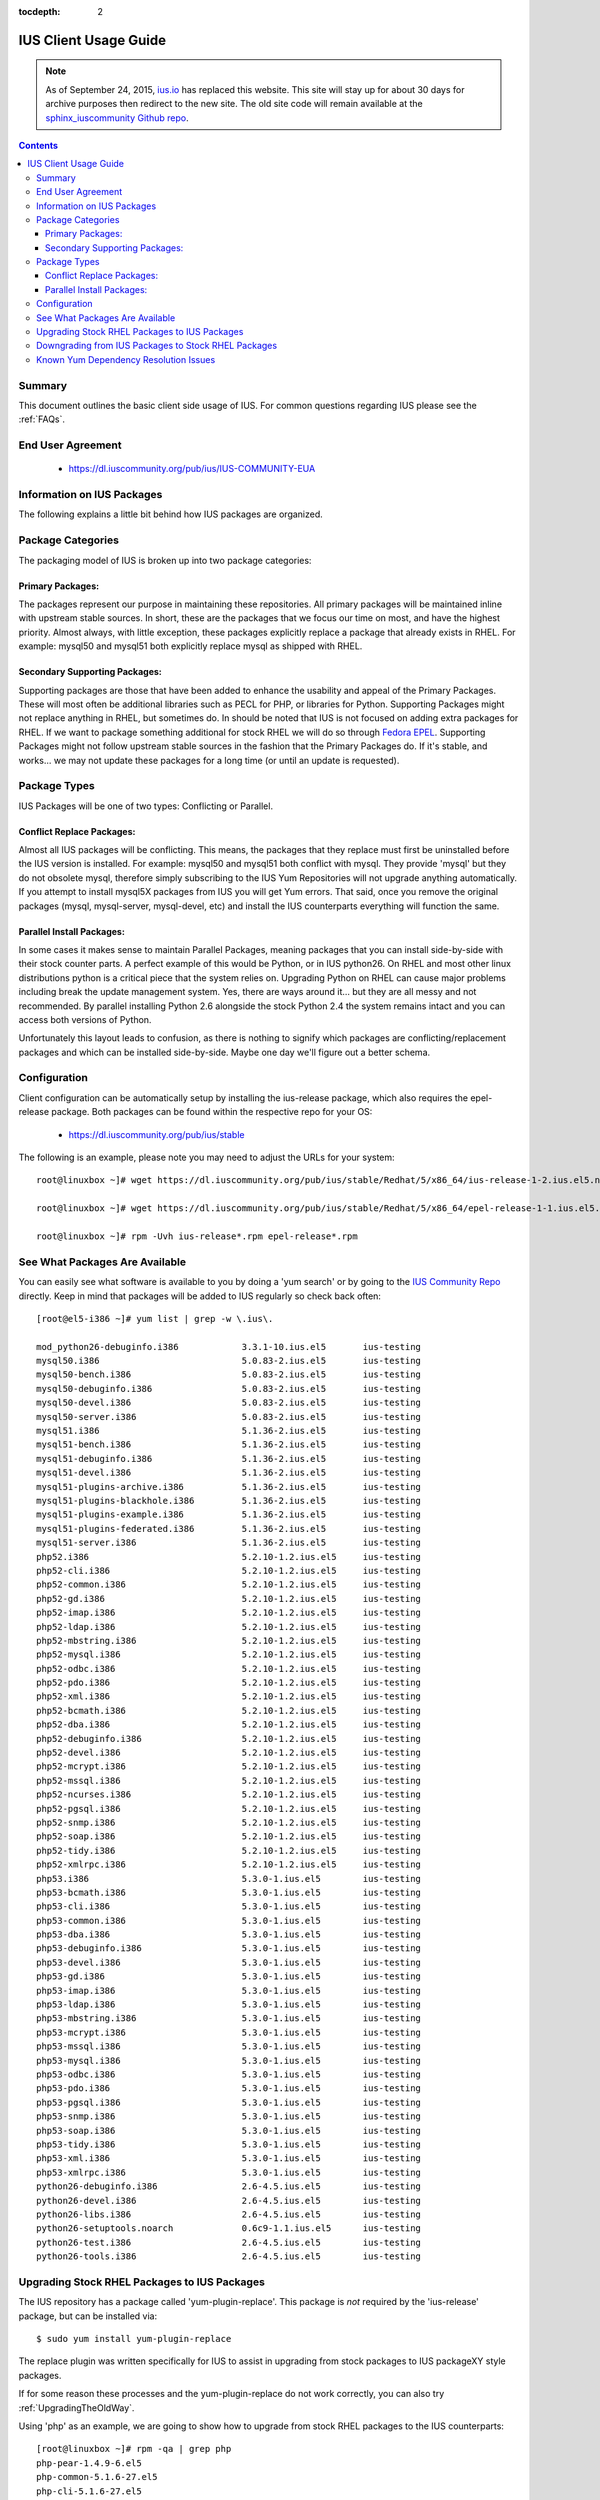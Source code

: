 :tocdepth: 2

.. _ius.io: https://ius.io
.. _sphinx_iuscommunity Github repo: https://github.com/iuscommunity/sphinx_iuscommunity
.. _Fedora EPEL: https://fedoraproject.org/wiki/EPEL
.. _IUS Community Repo: https://dl.iuscommunity.org/pub/ius
.. _LaunchPad IUS Bug #453543: https://bugs.launchpad.net/ius/+bug/453543
.. _Yum Bug #296: http://web.archive.org/web/20120114083114/http://yum.baseurl.org/ticket/296
.. _Red Hat Bug #529719: https://bugzilla.redhat.com/show_bug.cgi?id=529719


======================
IUS Client Usage Guide
======================

.. note:: As of September 24, 2015, `ius.io`_ has replaced this website.  This
          site will stay up for about 30 days for archive purposes then redirect to
          the new site.  The old site code will remain available at the
          `sphinx_iuscommunity Github repo`_.

.. contents::
    :backlinks: none
    
Summary
=======

This document outlines the basic client side usage of IUS. For common questions
regarding IUS please see the :ref:`FAQs`.

End User Agreement
==================

 * https://dl.iuscommunity.org/pub/ius/IUS-COMMUNITY-EUA

.. _Information_on_IUS_Packages:

Information on IUS Packages
===========================

The following explains a little bit behind how IUS packages are organized. 

Package Categories
==================

The packaging model of IUS is broken up into two package categories:

Primary Packages:
-----------------

The packages represent our purpose in maintaining these repositories.
All primary packages will be maintained inline with upstream stable sources.
In short, these are the packages that we focus our time on most, and have the
highest priority. Almost always, with little exception, these packages
explicitly replace a package that already exists in RHEL. For example:
mysql50 and mysql51 both explicitly replace mysql as shipped with RHEL.

Secondary Supporting Packages:
------------------------------

Supporting packages are those that have been
added to enhance the usability and appeal of the Primary Packages.
These will most often be additional libraries such as PECL for PHP, or libraries
for Python. Supporting Packages might not replace anything in RHEL, but
sometimes do. In should be noted that IUS is not focused on adding extra
packages for RHEL. If we want to package something additional for stock
RHEL we will do so through `Fedora EPEL`_. Supporting Packages might not follow
upstream stable sources in the fashion that the Primary Packages do. If it's
stable, and works... we may not update these packages for a long time
(or until an update is requested).


Package Types
=============

IUS Packages will be one of two types: Conflicting or Parallel.

Conflict Replace Packages:
--------------------------

Almost all IUS packages will be conflicting. This means, the packages that they
replace must first be uninstalled before the IUS version is installed.
For example: mysql50 and mysql51 both conflict with mysql. They provide 'mysql'
but they do not obsolete mysql, therefore simply subscribing to the IUS Yum
Repositories will not upgrade anything automatically. If you attempt to install
mysql5X packages from IUS you will get Yum errors. That said, once you remove
the original packages (mysql, mysql-server, mysql-devel, etc) and install the
IUS counterparts everything will function the same.

Parallel Install Packages:
--------------------------

In some cases it makes sense to maintain Parallel Packages, meaning packages
that you can install side-by-side with their stock counter parts. A perfect
example of this would be Python, or in IUS python26. On RHEL and most other
linux distributions python is a critical piece that the system relies on.
Upgrading Python on RHEL can cause major problems including break the update
management system. Yes, there are ways around it... but they are all messy and
not recommended. By parallel installing Python 2.6 alongside the stock Python
2.4 the system remains intact and you can access both versions of Python.


Unfortunately this layout leads to confusion, as there is nothing to signify
which packages are conflicting/replacement packages and which can be installed
side-by-side. Maybe one day we'll figure out a better schema.

Configuration
=============

Client configuration can be automatically setup by installing the ius-release
package, which also requires the epel-release package. Both packages can be
found within the respective repo for your OS:

 * https://dl.iuscommunity.org/pub/ius/stable

The following is an example, please note you may need to adjust the URLs for
your system::

    root@linuxbox ~]# wget https://dl.iuscommunity.org/pub/ius/stable/Redhat/5/x86_64/ius-release-1-2.ius.el5.noarch.rpm

    root@linuxbox ~]# wget https://dl.iuscommunity.org/pub/ius/stable/Redhat/5/x86_64/epel-release-1-1.ius.el5.noarch.rpm

    root@linuxbox ~]# rpm -Uvh ius-release*.rpm epel-release*.rpm

See What Packages Are Available
===============================

You can easily see what software is available to you by doing a 'yum search'
or by going to the `IUS Community Repo`_ directly. Keep in mind that packages will
be added to IUS regularly so check back often::

    [root@el5-i386 ~]# yum list | grep -w \.ius\.
             
    mod_python26-debuginfo.i386            3.3.1-10.ius.el5       ius-testing       
    mysql50.i386                           5.0.83-2.ius.el5       ius-testing       
    mysql50-bench.i386                     5.0.83-2.ius.el5       ius-testing       
    mysql50-debuginfo.i386                 5.0.83-2.ius.el5       ius-testing       
    mysql50-devel.i386                     5.0.83-2.ius.el5       ius-testing       
    mysql50-server.i386                    5.0.83-2.ius.el5       ius-testing       
    mysql51.i386                           5.1.36-2.ius.el5       ius-testing       
    mysql51-bench.i386                     5.1.36-2.ius.el5       ius-testing       
    mysql51-debuginfo.i386                 5.1.36-2.ius.el5       ius-testing       
    mysql51-devel.i386                     5.1.36-2.ius.el5       ius-testing       
    mysql51-plugins-archive.i386           5.1.36-2.ius.el5       ius-testing       
    mysql51-plugins-blackhole.i386         5.1.36-2.ius.el5       ius-testing       
    mysql51-plugins-example.i386           5.1.36-2.ius.el5       ius-testing       
    mysql51-plugins-federated.i386         5.1.36-2.ius.el5       ius-testing       
    mysql51-server.i386                    5.1.36-2.ius.el5       ius-testing       
    php52.i386                             5.2.10-1.2.ius.el5     ius-testing         
    php52-cli.i386                         5.2.10-1.2.ius.el5     ius-testing
    php52-common.i386                      5.2.10-1.2.ius.el5     ius-testing         
    php52-gd.i386                          5.2.10-1.2.ius.el5     ius-testing       
    php52-imap.i386                        5.2.10-1.2.ius.el5     ius-testing       
    php52-ldap.i386                        5.2.10-1.2.ius.el5     ius-testing       
    php52-mbstring.i386                    5.2.10-1.2.ius.el5     ius-testing       
    php52-mysql.i386                       5.2.10-1.2.ius.el5     ius-testing       
    php52-odbc.i386                        5.2.10-1.2.ius.el5     ius-testing       
    php52-pdo.i386                         5.2.10-1.2.ius.el5     ius-testing       
    php52-xml.i386                         5.2.10-1.2.ius.el5     ius-testing
    php52-bcmath.i386                      5.2.10-1.2.ius.el5     ius-testing       
    php52-dba.i386                         5.2.10-1.2.ius.el5     ius-testing       
    php52-debuginfo.i386                   5.2.10-1.2.ius.el5     ius-testing       
    php52-devel.i386                       5.2.10-1.2.ius.el5     ius-testing       
    php52-mcrypt.i386                      5.2.10-1.2.ius.el5     ius-testing       
    php52-mssql.i386                       5.2.10-1.2.ius.el5     ius-testing       
    php52-ncurses.i386                     5.2.10-1.2.ius.el5     ius-testing       
    php52-pgsql.i386                       5.2.10-1.2.ius.el5     ius-testing       
    php52-snmp.i386                        5.2.10-1.2.ius.el5     ius-testing       
    php52-soap.i386                        5.2.10-1.2.ius.el5     ius-testing       
    php52-tidy.i386                        5.2.10-1.2.ius.el5     ius-testing       
    php52-xmlrpc.i386                      5.2.10-1.2.ius.el5     ius-testing       
    php53.i386                             5.3.0-1.ius.el5        ius-testing       
    php53-bcmath.i386                      5.3.0-1.ius.el5        ius-testing       
    php53-cli.i386                         5.3.0-1.ius.el5        ius-testing       
    php53-common.i386                      5.3.0-1.ius.el5        ius-testing       
    php53-dba.i386                         5.3.0-1.ius.el5        ius-testing       
    php53-debuginfo.i386                   5.3.0-1.ius.el5        ius-testing       
    php53-devel.i386                       5.3.0-1.ius.el5        ius-testing       
    php53-gd.i386                          5.3.0-1.ius.el5        ius-testing       
    php53-imap.i386                        5.3.0-1.ius.el5        ius-testing       
    php53-ldap.i386                        5.3.0-1.ius.el5        ius-testing       
    php53-mbstring.i386                    5.3.0-1.ius.el5        ius-testing       
    php53-mcrypt.i386                      5.3.0-1.ius.el5        ius-testing       
    php53-mssql.i386                       5.3.0-1.ius.el5        ius-testing       
    php53-mysql.i386                       5.3.0-1.ius.el5        ius-testing       
    php53-odbc.i386                        5.3.0-1.ius.el5        ius-testing       
    php53-pdo.i386                         5.3.0-1.ius.el5        ius-testing       
    php53-pgsql.i386                       5.3.0-1.ius.el5        ius-testing       
    php53-snmp.i386                        5.3.0-1.ius.el5        ius-testing       
    php53-soap.i386                        5.3.0-1.ius.el5        ius-testing       
    php53-tidy.i386                        5.3.0-1.ius.el5        ius-testing       
    php53-xml.i386                         5.3.0-1.ius.el5        ius-testing       
    php53-xmlrpc.i386                      5.3.0-1.ius.el5        ius-testing    
    python26-debuginfo.i386                2.6-4.5.ius.el5        ius-testing
    python26-devel.i386                    2.6-4.5.ius.el5        ius-testing
    python26-libs.i386                     2.6-4.5.ius.el5        ius-testing
    python26-setuptools.noarch             0.6c9-1.1.ius.el5      ius-testing
    python26-test.i386                     2.6-4.5.ius.el5        ius-testing
    python26-tools.i386                    2.6-4.5.ius.el5        ius-testing

Upgrading Stock RHEL Packages to IUS Packages
=============================================

The IUS repository has a package called 'yum-plugin-replace'. This package is
*not* required by the 'ius-release' package, but can be installed via::

    $ sudo yum install yum-plugin-replace

The replace plugin was written specifically for IUS to assist in upgrading from
stock packages to IUS packageXY style packages.

If for some reason these processes and the yum-plugin-replace do not work
correctly, you can also try :ref:`UpgradingTheOldWay`.

Using 'php' as an example, we are going to show how to upgrade from stock RHEL
packages to the IUS counterparts::

    [root@linuxbox ~]# rpm -qa | grep php
    php-pear-1.4.9-6.el5
    php-common-5.1.6-27.el5
    php-cli-5.1.6-27.el5
    php-devel-5.1.6-27.el5
    php-5.1.6-27.el5
    
    [root@linuxbox ~]# yum replace php --replace-with php53
    Loaded plugins: replace
    Excluding Packages in global exclude list
    Finished
    Replacing packages takes time, please be patient...
    
    WARNING: Unable to resolve all providers: ['config(php-common)', 'dbase.so()(64bit)', 'php-dbase', 'php-mime_magic', 'php-pcntl']
    
    This may be normal depending on the package.  Continue? [y/N] y
    
    Removed:
      php.x86_64 0:5.1.6-27.el5        php-cli.x86_64 0:5.1.6-27.el5  php-common.x86_64 0:5.1.6-27.el5 
      php-devel.x86_64 0:5.1.6-27.el5  php-pear.noarch 1:1.4.9-6.el5 
    
    Installed:
      php53.x86_64 0:5.3.2-6.ius.el5                   php53-cli.x86_64 0:5.3.2-6.ius.el5              
      php53-common.x86_64 0:5.3.2-6.ius.el5            php53-devel.x86_64 0:5.3.2-6.ius.el5            
      php53-pear.noarch 1:1.8.1-4.ius.el5              php53-pspell.x86_64 0:5.3.2-6.ius.el5           
    
    Complete!

As you can see there is a WARNING that the 'replace' operation was unable to
resolve all providers. This means that the 'php53' package doesn't provide
everything that the 'php' packages did. This is normal, and should be expected
when upgrading major versions of software. At times this will also be because of
something missing in the newer packages. For example, dbase was removed from
php53 core ... however 'config(php-common)' should likely be added to the php53
packages and is simply just an rpm spec change that needs to happen. The
yum-plugin-replace is new, and therefore small issues like this will be resolved
in the near future as they are discovered.

You will notice that the 'replace' plugin determines all the required sub
packages that are required to resolve the deps provided by the stock versions
package set. Additionally, the plugin will attempt to install any external
packages that might need to be replaced as well. For example, the 'php-pear'
package is not part of the 'php' package set. Therefore, it needs to be replaced
by 'php53-pear' ... another example would be with any PECL sub packages that
might be installed (assuming the php53-pecl-xxxxxx package is available in IUS).

The following is the full output from the command::

    [root@linuxbox ~]# yum replace php --replace-with php53
    Loaded plugins: replace
    Excluding Packages in global exclude list
    Finished
    Replacing packages takes time, please be patient...
    
    WARNING: Unable to resolve all providers: ['config(php-common)', 'dbase.so()(64bit)', 'php-dbase', 'php-mime_magic', 'php-pcntl']
    
    This may be normal depending on the package.  Continue? [y/N] y
    Resolving Dependencies
    --> Running transaction check
    ---> Package php.x86_64 0:5.1.6-27.el5 set to be erased
    ---> Package php-cli.x86_64 0:5.1.6-27.el5 set to be erased
    ---> Package php-common.x86_64 0:5.1.6-27.el5 set to be erased
    ---> Package php-devel.x86_64 0:5.1.6-27.el5 set to be erased
    ---> Package php-pear.noarch 1:1.4.9-6.el5 set to be erased
    ---> Package php53.x86_64 0:5.3.2-6.ius.el5 set to be updated
    ---> Package php53-cli.x86_64 0:5.3.2-6.ius.el5 set to be updated
    ---> Package php53-common.x86_64 0:5.3.2-6.ius.el5 set to be updated
    ---> Package php53-devel.x86_64 0:5.3.2-6.ius.el5 set to be updated
    ---> Package php53-pear.noarch 1:1.8.1-4.ius.el5 set to be updated
    ---> Package php53-pspell.x86_64 0:5.3.2-6.ius.el5 set to be updated
    --> Finished Dependency Resolution
    
    Dependencies Resolved
    
    ====================================================================================================
     Package                 Arch              Version                       Repository            Size
    ====================================================================================================
    Installing:
     php53                   x86_64            5.3.2-6.ius.el5               ius                  2.0 M
     php53-cli               x86_64            5.3.2-6.ius.el5               ius                  3.1 M
     php53-common            x86_64            5.3.2-6.ius.el5               ius                  557 k
     php53-devel             x86_64            5.3.2-6.ius.el5               ius                  595 k
     php53-pear              noarch            1:1.8.1-4.ius.el5             ius                  420 k
     php53-pspell            x86_64            5.3.2-6.ius.el5               ius                   22 k
    Removing:
     php                     x86_64            5.1.6-27.el5                  installed            6.2 M
     php-cli                 x86_64            5.1.6-27.el5                  installed            5.3 M
     php-common              x86_64            5.1.6-27.el5                  installed            397 k
     php-devel               x86_64            5.1.6-27.el5                  installed            2.5 M
     php-pear                noarch            1:1.4.9-6.el5                 installed            1.8 M
    
    Transaction Summary
    ====================================================================================================
    Install       6 Package(s)
    Upgrade       0 Package(s)
    Remove        5 Package(s)
    Reinstall     0 Package(s)
    Downgrade     0 Package(s)
    
    Total download size: 6.6 M
    Is this ok [y/N]: y
    Downloading Packages:
    (1/6): php53-pspell-5.3.2-6.ius.el5.x86_64.rpm                               |  22 kB     00:00     
    (2/6): php53-pear-1.8.1-4.ius.el5.noarch.rpm                                 | 420 kB     00:00     
    (3/6): php53-common-5.3.2-6.ius.el5.x86_64.rpm                               | 557 kB     00:00     
    (4/6): php53-devel-5.3.2-6.ius.el5.x86_64.rpm                                | 595 kB     00:00     
    (5/6): php53-5.3.2-6.ius.el5.x86_64.rpm                                      | 2.0 MB     00:00     
    (6/6): php53-cli-5.3.2-6.ius.el5.x86_64.rpm                                  | 3.1 MB     00:00     
    ----------------------------------------------------------------------------------------------------
    Total                                                                11 MB/s | 6.6 MB     00:00     
    Running rpm_check_debug
    Running Transaction Test
    Finished Transaction Test
    Transaction Test Succeeded
    Running Transaction
      Installing     : php53-cli                                                                   1/11 
      Installing     : php53-common                                                                2/11 
      Installing     : php53                                                                       3/11 
      Installing     : php53-devel                                                                 4/11 
      Installing     : php53-pspell                                                                5/11 
      Installing     : php53-pear                                                                  6/11 
      Erasing        : php-common                                                                  7/11 
      Erasing        : php-cli                                                                     8/11 
      Erasing        : php                                                                         9/11 
      Erasing        : php-devel                                                                  10/11 
      Erasing        : php-pear                                                                   11/11 
    
    Removed:
      php.x86_64 0:5.1.6-27.el5        php-cli.x86_64 0:5.1.6-27.el5  php-common.x86_64 0:5.1.6-27.el5 
      php-devel.x86_64 0:5.1.6-27.el5  php-pear.noarch 1:1.4.9-6.el5 
    
    Installed:
      php53.x86_64 0:5.3.2-6.ius.el5                   php53-cli.x86_64 0:5.3.2-6.ius.el5              
      php53-common.x86_64 0:5.3.2-6.ius.el5            php53-devel.x86_64 0:5.3.2-6.ius.el5            
      php53-pear.noarch 1:1.8.1-4.ius.el5              php53-pspell.x86_64 0:5.3.2-6.ius.el5           
    
    Complete!

And now, you should have a working install of PHP 5.3 on RHEL5::

    [root@linuxbox ~]# php -v
    PHP 5.3.2 (cli) (built: Jun 24 2010 17:22:02) 
    Copyright (c) 1997-2010 The PHP Group
    Zend Engine v2.3.0, Copyright (c) 1998-2010 Zend Technologies
    
But don't forget to check and restart Apache::

    [root@el5-i386 ~]# httpd -t
    Syntax OK
    
    [root@el5-i386 ~]# /etc/init.d/httpd restart
    Stopping httpd:                                            [  OK  ]
    Starting httpd:
    
As the plugin suggest one piece of software is being replaced by another, for
example you can not replace mysql with mysql55 if mysql is not initially
installed::

    # yum replace mysql --replace-with mysql55
    Loaded plugins: fastestmirror, replace
    Loading mirror speeds from cached hostfile
     * base: centos-distro.cavecreek.net
     * epel: fedora-epel.mirror.lstn.net
     * extras: centos.mirror.lstn.net
     * ius: pancks.sothatswhy.org.uk
     * updates: mirror.raystedman.net
    Replacing packages takes time, please be patient...
    Error: Package 'mysql' is not installed.
    
One of the main reasons you may run in to this is with Enterprise Linux 6.

Enterprise Linux 6 comes pre installed with mysql-libs as it is required by
Postfix, but does not come with mysql. The simplest solution in these cases
would be to first install mysql from base Redhat::

    # yum install mysql
    Loaded plugins: fastestmirror, replace
    Loading mirror speeds from cached hostfile
     * base: centos-distro.cavecreek.net
     * epel: fedora-epel.mirror.lstn.net
     * extras: centos.mirror.lstn.net
     * ius: pancks.sothatswhy.org.uk
     * updates: mirror.raystedman.net
    Setting up Install Process
    Resolving Dependencies
    --> Running transaction check
    ---> Package mysql.i686 0:5.1.52-1.el6_0.1 set to be updated
    --> Finished Dependency Resolution
    
    Dependencies Resolved
    
    ====================================================================================================
     Package                 Arch            Version                      Repository            Size
    ====================================================================================================
    Installing:
     mysql                   i686             5.1.52-1.el6_0.1             updates               898 k
    
    Transaction Summary
    ====================================================================================================
    Install       1 Package(s)
    Upgrade       0 Package(s)
    
    Total download size: 898 k
    Installed size: 2.3 M
    Is this ok [y/N]: y
    Downloading Packages:
    mysql-5.1.52-1.el6_0.1.i686.rpm                                                    | 898 kB     00:06     
    Running rpm_check_debug
    Running Transaction Test
    Transaction Test Succeeded
    Running Transaction
    Warning: RPMDB altered outside of yum.
      Installing     : mysql-5.1.52-1.el6_0.1.i686                                      1/1 
    
    Installed:
      mysql.i686 0:5.1.52-1.el6_0.1                                                                                                                                                   
    
    Complete!

Then replace with mysql55 from IUS::

    # yum replace mysql --replace-with mysql55
    Loaded plugins: fastestmirror, replace
    Loading mirror speeds from cached hostfile
     * base: centos-distro.cavecreek.net
     * epel: mirror.utexas.edu
     * extras: centos.mirror.lstn.net
     * ius: pancks.sothatswhy.org.uk
     * updates: mirror.raystedman.net
    Replacing packages takes time, please be patient...
    
    WARNING: Unable to resolve all providers: ['config(mysql-libs)', 'libmysqlclient.so.16', 'libmysqlclient.so.16(libmysqlclient_16)',
    'libmysqlclient_r.so.16', 'libmysqlclient_r.so.16(libmysqlclient_16)', 'mysql-libs(x86-32)', 'mysql(x86-32)']
    
    This may be normal depending on the package.  Continue? [y/N] y
    Resolving Dependencies
    --> Running transaction check
    ---> Package mysql.i686 0:5.1.52-1.el6_0.1 set to be erased
    ---> Package mysql-libs.i686 0:5.1.52-1.el6_0.1 set to be erased
    --> Processing Dependency: libmysqlclient.so.16 for package: 2:postfix-2.6.6-2.el6.i686
    --> Processing Dependency: libmysqlclient.so.16 for package: perl-DBD-MySQL-4.013-3.el6.i686
    --> Processing Dependency: libmysqlclient.so.16(libmysqlclient_16) for package: 2:postfix-2.6.6-2.el6.i686
    --> Processing Dependency: libmysqlclient.so.16(libmysqlclient_16) for package: perl-DBD-MySQL-4.013-3.el6.i686
    ---> Package mysql55.i686 0:5.5.15-2.ius.el6 set to be updated
    --> Processing Dependency: mysqlclient16 for package: mysql55-5.5.15-2.ius.el6.i686
    ---> Package mysql55-libs.i686 0:5.5.15-2.ius.el6 set to be updated
    --> Running transaction check
    ---> Package mysqlclient16.i686 0:5.1.56-1.ius.el6 set to be updated
    ---> Package perl-DBD-MySQL.i686 0:4.013-3.el6 set to be erased
    ---> Package postfix.i686 2:2.6.6-2.el6 set to be erased
    --> Processing Dependency: /usr/sbin/sendmail for package: cronie-1.4.4-2.el6.i686
    --> Running transaction check
    ---> Package cronie.i686 0:1.4.4-2.el6 set to be erased
    --> Processing Dependency: cronie = 1.4.4-2.el6 for package: cronie-anacron-1.4.4-2.el6.i686
    --> Running transaction check
    ---> Package cronie-anacron.i686 0:1.4.4-2.el6 set to be erased
    --> Processing Dependency: /etc/cron.d for package: crontabs-1.10-32.1.el6.noarch
    --> Restarting Dependency Resolution with new changes.
    --> Running transaction check
    ---> Package crontabs.noarch 0:1.10-32.1.el6 set to be erased
    --> Finished Dependency Resolution
    --> Running transaction check
    ---> Package cronie.i686 0:1.4.4-2.el6 set to be erased
    ---> Package cronie-anacron.i686 0:1.4.4-2.el6 set to be erased
    ---> Package crontabs.noarch 0:1.10-32.1.el6 set to be erased
    ---> Package perl-DBD-MySQL.i686 0:4.013-3.el6 set to be erased
    ---> Package postfix.i686 2:2.6.6-2.el6 set to be erased
    --> Finished Dependency Resolution
    
    Dependencies Resolved
    
    ====================================================================================================
     Package                 Arch            Version                      Repository            Size
    ====================================================================================================
    Installing:
     mysql55                 i686             5.5.15-2.ius.el6             ius                  5.8 M
     mysql55-libs            i686             5.5.15-2.ius.el6             ius                  773 k
    Removing:
     mysql                   i686             5.1.52-1.el6_0.1             @updates             2.3 M
     mysql-libs              i686             5.1.52-1.el6_0.1             @updates             3.9 M
    Installing for dependencies:
     mysqlclient16           i686             5.1.56-1.ius.el6             ius                  4.0 M
    
    Transaction Summary
    ====================================================================================================
    Install       3 Package(s)
    Upgrade       0 Package(s)
    Remove        2 Package(s)
    Reinstall     0 Package(s)
    Downgrade     0 Package(s)
    
    Total download size: 11 M
    Is this ok [y/N]: y
    Downloading Packages:
    (1/3): mysql55-5.5.15-2.ius.el6.i686.rpm                                                          | 5.8 MB     00:02     
    (2/3): mysql55-libs-5.5.15-2.ius.el6.i686.rpm                                                     | 773 kB     00:00     
    (3/3): mysqlclient16-5.1.56-1.ius.el6.i686.rpm                                                    | 4.0 MB     00:01     
    ------------------------------------------------------------------------------------------------------
    Total                                                                                             2.7 MB/s |  11 MB     00:03     
    Running rpm_check_debug
    Running Transaction Test
    Transaction Test Succeeded
    Running Transaction
      Installing     : mysql55-libs-5.5.15-2.ius.el6.i686                                             1/5 
      Installing     : mysqlclient16-5.1.56-1.ius.el6.i686                                            2/5 
      Installing     : mysql55-5.5.15-2.ius.el6.i686                                                  3/5 
      Erasing        : mysql-5.1.52-1.el6_0.1.i686                                                    4/5 
      Erasing        : mysql-libs-5.1.52-1.el6_0.1.i686                                               5/5 
    
    Removed:
      mysql.i686 0:5.1.52-1.el6_0.1                                                         mysql-libs.i686 0:5.1.52-1.el6_0.1                                                        
    
    Installed:
      mysql55.i686 0:5.5.15-2.ius.el6                                                       mysql55-libs.i686 0:5.5.15-2.ius.el6                                                      
    
    Dependency Installed:
      mysqlclient16.i686 0:5.1.56-1.ius.el6                                                                                                                                           
    
    Complete!
    
Downgrading from IUS Packages to Stock RHEL Packages
====================================================

Please note that downgrading using the yum 'replace' plugin is slightly
experimental, and may not work for all package sets. If you have issues,
please use the old way.

Downgrading is really the same process but backwards. The 'replace' plugin for
yum also works for downgrading (but will produce many more missing providers)::

    [root@linuxbox ~]# yum replace php53 --replace-with php
    Loaded plugins: replace
    Excluding Packages in global exclude list
    Finished
    Replacing packages takes time, please be patient...
    
    WARNING: Unable to resolve all providers: ['php53-cgi', 'php53-pcntl', 'php53-readline', 'php53-cli', 'config(php53-common)', 'curl.so()(64bit)', 'fileinfo.so()(64bit)', 'json.so()(64bit)', 'phar.so()(64bit)', 'php(api)', 'php(zend-abi)', 'php-json', 'php-pecl(Fileinfo)', 'php-pecl(json)', 'php-pecl(phar)', 'php-pecl(zip)', 'php-pecl-Fileinfo', 'php-pecl-json', 'php-pecl-phar', 'php-pecl-zip', 'php-zip', 'php53(api)', 'php53(zend-abi)', 'php53-api', 'php53-bz2', 'php53-calendar', 'php53-ctype', 'php53-curl', 'php53-date', 'php53-exif', 'php53-ftp', 'php53-gettext', 'php53-gmp', 'php53-hash', 'php53-iconv', 'php53-json', 'php53-libxml', 'php53-openssl', 'php53-pcre', 'php53-pecl(Fileinfo)', 'php53-pecl(json)', 'php53-pecl(phar)', 'php53-pecl(zip)', 'php53-pecl-Fileinfo', 'php53-pecl-json', 'php53-pecl-phar', 'php53-pecl-zip', 'php53-posix', 'php53-reflection', 'php53-session', 'php53-shmop', 'php53-simplexml', 'php53-sockets', 'php53-spl', 'php53-sysvmsg', 'php53-sysvsem', 'php53-sysvshm', 'php53-tokenizer', 'php53-wddx', 'php53-zend-abi', 'php53-zip', 'php53-zlib', 'zip.so()(64bit)', 'php53-common', 'config(php53-devel)', 'php53-devel', 'config(php53-pspell)', 'pspell.so()(64bit)', 'php53-pspell']
    
    This may be normal depending on the package.  Continue? [y/N] y
    
    
    Removed:
      php53.x86_64 0:5.3.2-6.ius.el5                   php53-cli.x86_64 0:5.3.2-6.ius.el5              
      php53-common.x86_64 0:5.3.2-6.ius.el5            php53-devel.x86_64 0:5.3.2-6.ius.el5            
      php53-pear.noarch 1:1.8.1-4.ius.el5              php53-pspell.x86_64 0:5.3.2-6.ius.el5           
    
    Installed:
      php.x86_64 0:5.1.6-27.el5        php-cli.x86_64 0:5.1.6-27.el5  php-common.x86_64 0:5.1.6-27.el5 
      php-devel.x86_64 0:5.1.6-27.el5  php-pear.noarch 1:1.4.9-6.el5 
    
    Complete!
    
And of course we once again have stock PHP for EL5::

    [root@el5-i386 ~]# php -v
    PHP 5.1.6 (cli) (built: Feb 26 2009 07:01:10) 
    Copyright (c) 1997-2006 The PHP Group
    Zend Engine v2.1.0, Copyright (c) 1998-2006 Zend Technologies
    
Known Yum Dependency Resolution Issues
======================================

The IUS CoreDev Team is aware of an issue with the previous versions of Yum and
how it resolves dependencies when installing packages. For background on this
matter please see the upstream bug reports that we have submitted:

 * `LaunchPad IUS Bug #453543`_
 * `Yum Bug #296`_
 * `Red Hat Bug #529719`_

As of Yum 3.2.26 (backported: 3.2.22-23) this is no longer a problem.

We had previously implemented an optional and temporary workaround by
backporting the original patch that we submitted to a yum3 package in the IUS
EL 5 repositories. If you had used this yum3 package, please revert to the
stock version of yum in RHEL 5.5/6.0::

    # yum install yum-utils
    
    # yumdownloader yum
    
    # rpm -e --nodeps yum3
    
    # rpm -Uvh yum-*.rpm

